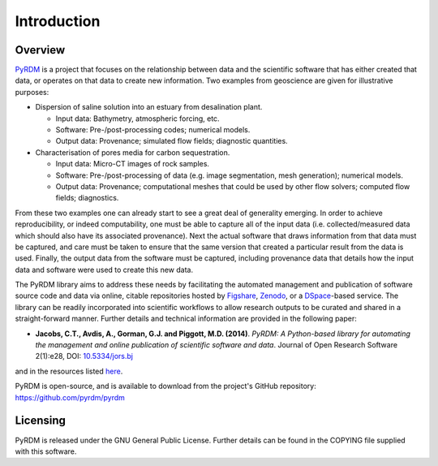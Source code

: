 Introduction
============

Overview
--------

`PyRDM <https://github.com/pyrdm/pyrdm/>`_ is a project that focuses on the relationship between data and the
scientific software that has either created that data, or operates on
that data to create new information. Two examples from geoscience are
given for illustrative purposes:

-  Dispersion of saline solution into an estuary from desalination
   plant.

   -  Input data: Bathymetry, atmospheric forcing, etc.

   -  Software: Pre-/post-processing codes; numerical models.

   -  Output data: Provenance; simulated flow fields; diagnostic
      quantities.

-  Characterisation of pores media for carbon sequestration.

   -  Input data: Micro-CT images of rock samples.

   -  Software: Pre-/post-processing of data (e.g. image segmentation,
      mesh generation); numerical models.

   -  Output data: Provenance; computational meshes that could be used
      by other flow solvers; computed flow fields; diagnostics.

From these two examples one can already start to see a great deal of
generality emerging. In order to achieve reproducibility, or indeed
computability, one must be able to capture all of the input data (i.e.
collected/measured data which should also have its associated
provenance). Next the actual software that draws information from that
data must be captured, and care must be taken to ensure that the same
version that created a particular result from the data is used. Finally,
the output data from the software must be captured, including provenance
data that details how the input data and software were used to create
this new data.

The PyRDM library aims to address these needs by facilitating the automated management and publication of software source code and data via online, citable repositories hosted by `Figshare <http://www.figshare.com/>`_, `Zenodo <http://www.zenodo.org/>`_, or a `DSpace <http://www.dspace.org/>`_-based service. The library can be readily incorporated into scientific workflows to allow research outputs to be curated and shared in a straight-forward manner. Further details and technical information are provided in the following paper:

- **Jacobs, C.T., Avdis, A., Gorman, G.J. and Piggott, M.D. (2014)**. *PyRDM: A Python-based library for automating the management and online publication of scientific software and data*. Journal of Open Research Software 2(1):e28, DOI: `10.5334/jors.bj <http://dx.doi.org/10.5334/jors.bj>`_

and in the resources listed `here <http://pyrdm.readthedocs.org/en/latest/citing.html>`_.

PyRDM is open-source, and is available to download from the project's GitHub repository: `<https://github.com/pyrdm/pyrdm>`_

Licensing
---------

PyRDM is released under the GNU General Public License. Further details
can be found in the COPYING file supplied with this software.


